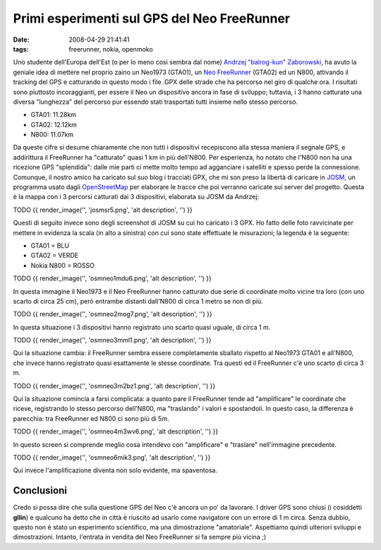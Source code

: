 Primi esperimenti sul GPS del Neo FreeRunner
============================================

:date: 2008-04-29 21:41:41
:tags: freerunner, nokia, openmoko

Uno studente dell'Europa dell'Est (o per lo meno così sembra dal nome)
`Andrzej "balrog-kun" Zaborowski`_, ha avuto la geniale idea di mettere 
nel proprio zaino un Neo1973 (GTA01), un `Neo FreeRunner`_
(GTA02) ed un N800, attivando il tracking del GPS e catturando in questo
modo i file .GPX delle strade che ha percorso nel giro di qualche ora. I
risultati sono piuttosto incoraggianti, per essere il Neo un dispositivo
ancora in fase di sviluppo; tuttavia, i 3 hanno catturato una diversa
"lunghezza" del percorso pur essendo stati trasportati tutti insieme
nello stesso percorso.

-  GTA01: 11.28km
-  GTA02: 12.12km
-  N800: 11.07km

Da queste cifre si desume chiaramente che non tutti i dispositivi
recepiscono alla stessa maniera il segnale GPS, e addirittura il
FreeRunner ha "catturato" quasi 1 km in più dell'N800. Per esperienza,
ho notato che l'N800 non ha una ricezione GPS "splendida": dalle mie
parti ci mette molto tempo ad agganciare i satelliti e spesso perde la
connessione. Comunque, il nostro amico ha caricato sul suo blog i
tracciati GPX, che mi son preso la libertà di caricare in
`JOSM`_, un programma usato dagli `OpenStreetMap`_ per
elaborare le tracce che poi verranno caricate sui server del progetto.
Questa è la mappa con i 3 percorsi catturati dai 3 dispositivi,
elaborata su JOSM da Andrzej:

TODO
{{ render\_image('', 'josmsr5.png', 'alt description', '') }}

Questi di seguito invece sono degli screenshot di JOSM su cui ho
caricato i 3 GPX. Ho fatto delle foto ravvicinate per mettere in
evidenza la scala (in alto a sinistra) con cui sono state effettuate le
misurazioni; la legenda è la seguente:

-  GTA01 = BLU
-  GTA02 = VERDE
-  Nokia N800 = ROSSO

TODO
{{ render\_image('', 'osmneo1mdu6.png', 'alt description', '') }}

In questa immagine il Neo1973 e il Neo FreeRunner hanno catturato due
serie di coordinate molto vicine tra loro (con uno scarto di circa 25
cm), però entrambe distanti dall'N800 di circa 1 metro se non di più.

TODO
{{ render\_image('', 'osmneo2mog7.png', 'alt description', '') }}

In questa situazione i 3 dispositivi hanno registrato uno scarto quasi
uguale, di circa 1 m.

TODO
{{ render\_image('', 'osmneo3mml1.png', 'alt description', '') }}

Qui la situazione cambia: il FreeRunner sembra essere completamente
sballato rispetto al Neo1973 GTA01 e all'N800, che invece hanno
registrato quasi esattamente le stesse coordinate. Tra questi ed il
FreeRunner c'è uno scarto di circa 3 m.

TODO
{{ render\_image('', 'osmneo3m2bz1.png', 'alt description', '') }}

Qui la situazione comincia a farsi complicata: a quanto pare il
FreeRunner tende ad "amplificare" le coordinate che riceve, registrando
lo stesso percorso dell'N800, ma "traslando" i valori e spostandoli. In
questo caso, la differenza è parecchia: tra FreeRunner ed N800 ci sono
più di 5m.

TODO
{{ render\_image('', 'osmneo4m3wv6.png', 'alt description', '') }}

In questo screen si comprende meglio cosa intendevo con "amplificare" e
"traslare" nell'immagine precedente.

TODO
{{ render\_image('', 'osmneo6mik3.png', 'alt description', '') }}

Qui invece l'amplificazione diventa non solo evidente, ma spaventosa.

Conclusioni
-----------

Credo si possa dire che sulla questione GPS del Neo c'è ancora un po' da
lavorare. I driver GPS sono chiusi (i cosiddetti **gllin**) e qualcuno
ha detto che in città è riuscito ad usarlo come navigatore con un errore
di 1 m circa. Senza dubbio, questo non è stato un esperimento
scientifico, ma una dimostrazione "amatoriale". Aspettiamo quindi
ulteriori sviluppi e dimostrazioni. Intanto, l'entrata in vendita del
Neo FreeRunner si fa sempre più vicina ;)

.. _Andrzej "balrog-kun" Zaborowski: http://unadventure.wordpress.com/2008/04/28/unscientific-gps-note
.. _Neo FreeRunner: http://fradeve.org/log/2008/04/le-sbalorditive-prestazioni-gps-del-neo-freerunner.html
.. _JOSM: http://wiki.openstreetmap.org/index.php/It:JOSM
.. _OpenStreetMap: http://www.openstreetmap.org

